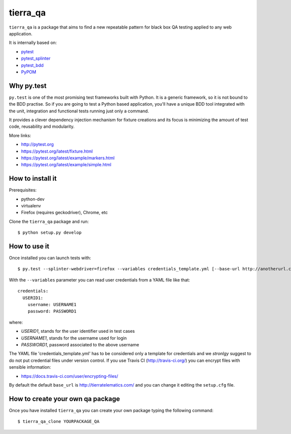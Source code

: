 =========
tierra_qa
=========

.. image:: https://travis-ci.org/tierratelematics/tierra_qa.svg?branch=master
       :target: https://travis-ci.org/tierratelematics/tierra_qa

.. image:: https://requires.io/github/tierratelematics/tierra_qa/requirements.svg?branch=master
       :target: https://requires.io/github/tierratelematics/tierra_qa/requirements/?branch=master

.. image:: https://readthedocs.org/projects/tierra_qa/badge/?version=latest
       :target: http://tierra_qa.readthedocs.io

``tierra_qa`` is a package that aims to find a new repeatable pattern for 
black box QA testing applied to any web application.

It is internally based on:

* `pytest`_
* `pytest_splinter`_
* `pytest_bdd`_
* `PyPOM`_

Why py.test
===========

``py.test`` is one of the most promising test frameworks built with Python. It is a generic
framework, so it is not bound to the BDD practise.
So if you are going to test a Python based application, you'll have a unique BDD tool
integrated with the unit, integration and functional tests running just only a command.

It provides a clever dependency injection mechanism for fixture creations and its focus is
minimizing the amount of test code, reusability and modularity.

More links:

* http://pytest.org
* https://pytest.org/latest/fixture.html
* https://pytest.org/latest/example/markers.html
* https://pytest.org/latest/example/simple.html

How to install it
=================

Prerequisites:

* python-dev
* virtualenv
* Firefox (requires geckodriver), Chrome, etc

Clone the ``tierra_qa`` package and run::

    $ python setup.py develop

How to use it
=============

Once installed you can launch tests with::

    $ py.test --splinter-webdriver=firefox --variables credentials_template.yml [--base-url http://anotherurl.com/]

With the ``--variables`` parameter you can read user credentials from a YAML file like that::

    credentials:
      USERID1:
        username: USERNAME1
        password: PASSWORD1

where:

* *USERID1*, stands for the user identifier used in test cases
* *USERNAME1*, stands for the username used for login
* *PASSWORD1*, password associated to the above username

The YAML file 'credentials_template.yml' has to be considered only a template for credentials and we
*stronlgy* suggest to do not put credential files under version control.
If you use Travis CI (http://travis-ci.org/) you can encrypt files with sensible information:

* https://docs.travis-ci.com/user/encrypting-files/

By default the default ``base_url`` is http://tierratelematics.com/ and you can change it editing the
``setup.cfg`` file.

How to create your own qa package
=================================

Once you have installed ``tierra_qa`` you can create your own package typing the following command::

    $ tierra_qa_clone YOURPACKAGE_QA


.. _pytest: http://doc.pytest.org
.. _pytest_splinter: http://pytest-splinter.readthedocs.io
.. _pytest_bdd: http://pytest-bdd.readthedocs.io
.. _PyPOM: http://pypom.readthedocs.io
